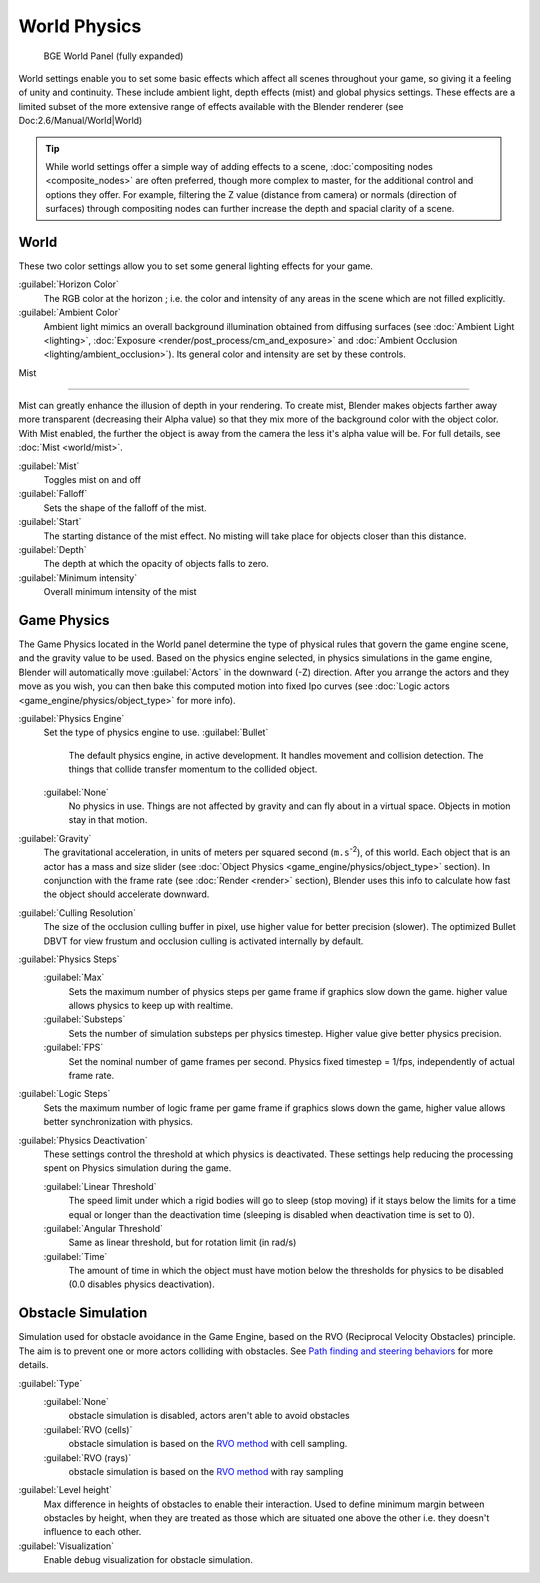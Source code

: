 
..    TODO/Review: {{Review|partial=x|im=needs images?}} .


World Physics
=============


.. figure:: /images/BGE_World.jpg
   :width: 292px
   :figwidth: 292px

   BGE World Panel (fully expanded)


World settings enable you to set some basic effects which affect all scenes throughout your
game, so giving it a feeling of unity and continuity.  These include ambient light,
depth effects (mist) and global physics settings. These effects are a limited subset of the
more extensive range of effects available with the Blender renderer
(see Doc:2.6/Manual/World|World)


.. admonition:: Tip
   :class: nicetip


   While world settings offer a simple way of adding effects to a scene, :doc:`compositing nodes <composite_nodes>` are often preferred, though more complex to master, for the additional control and options they offer.  For example, filtering the Z value (distance from camera) or normals (direction of surfaces) through compositing nodes can further increase the depth and spacial clarity of a scene.


World
-----

These two color settings allow you to set some general lighting effects for your game.

:guilabel:`Horizon Color`
   The RGB color at the horizon ; i.e. the color and intensity of any areas in the scene which are not filled explicitly.
:guilabel:`Ambient Color`
   Ambient light mimics an overall background illumination obtained from diffusing surfaces (see :doc:`Ambient Light <lighting>`\ , :doc:`Exposure <render/post_process/cm_and_exposure>` and :doc:`Ambient Occlusion <lighting/ambient_occlusion>`\ ). Its general color and intensity are set by these controls.


Mist

----


Mist can greatly enhance the illusion of depth in your rendering. To create mist, Blender makes objects farther away more transparent (decreasing their Alpha value) so that they mix more of the background color with the object color. With Mist enabled, the further the object is away from the camera the less it's alpha value will be.  For full details, see :doc:`Mist <world/mist>`\ .

:guilabel:`Mist`
    Toggles mist on and off
:guilabel:`Falloff`
   Sets the shape of the falloff of the mist.
:guilabel:`Start`
   The starting distance of the mist effect. No misting will take place for objects closer than this distance.
:guilabel:`Depth`
   The depth at which the opacity of objects falls to zero.
:guilabel:`Minimum intensity`
   Overall minimum intensity of the mist


Game Physics
------------


The Game Physics located in the World panel determine the type of physical rules that govern the game engine scene, and the gravity value to be used. Based on the physics engine selected, in physics simulations in the game engine, Blender will automatically move :guilabel:`Actors` in the downward (-Z) direction. After you arrange the actors and they move as you wish, you can then bake this computed motion into fixed Ipo curves (see :doc:`Logic actors <game_engine/physics/object_type>` for more info).


:guilabel:`Physics Engine`
   Set the type of physics engine to use.
   :guilabel:`Bullet`
      The default physics engine, in active development. It handles movement and collision detection. The things that collide transfer momentum to the collided object.
   :guilabel:`None`
      No physics in use. Things are not affected by gravity and can fly about in a virtual space. Objects in motion stay in that motion.
:guilabel:`Gravity`
      The gravitational acceleration, in units of meters per squared second (\ ``m.s``\ :sup:`-2`\ ), of this world. Each object that is an actor has a mass and size slider (see :doc:`Object Physics <game_engine/physics/object_type>` section). In conjunction with the frame rate (see :doc:`Render <render>` section), Blender uses this info to calculate how fast the object should accelerate downward.
:guilabel:`Culling Resolution`
      The size of the occlusion culling buffer in pixel, use higher value for better precision (slower). The optimized Bullet DBVT for view frustum and occlusion culling is activated internally by default.
:guilabel:`Physics Steps`
   :guilabel:`Max`
      Sets the maximum number of physics steps per game frame if graphics slow down the game. higher value allows physics to keep up with realtime.
   :guilabel:`Substeps`
      Sets the number of simulation substeps per physics timestep. Higher value give better physics precision.
   :guilabel:`FPS`
      Set the nominal number of game frames per second. Physics fixed timestep = 1/fps, independently of actual frame rate.
:guilabel:`Logic Steps`
      Sets the maximum number of logic frame per game frame if graphics slows down the game, higher value allows better synchronization with physics.
:guilabel:`Physics Deactivation`
   These settings control the threshold at which physics is deactivated. These settings help reducing the processing spent on Physics simulation during the game.

   :guilabel:`Linear Threshold`
      The speed limit under which a rigid bodies will go to sleep (stop moving) if it stays below the limits for a time equal or longer than the deactivation time (sleeping is disabled when deactivation time is set to 0).
   :guilabel:`Angular Threshold`
      Same as linear threshold, but for rotation limit (in rad/s)
   :guilabel:`Time`
      The amount of time in which the object must have motion below the thresholds for physics to be disabled (0.0 disables physics deactivation).


Obstacle Simulation
-------------------

Simulation used for obstacle avoidance in the Game Engine, based on the RVO  (Reciprocal Velocity Obstacles) principle. The aim is to prevent one or more actors colliding with obstacles. See `Path finding and steering behaviors <http://wiki.blender.org/index.php/User:Nicks/Gsoc2010/Docs>`__ for more details.

:guilabel:`Type`
   :guilabel:`None`
      obstacle simulation is disabled, actors aren't able to avoid obstacles
   :guilabel:`RVO (cells)`
      obstacle simulation is based on the `RVO method <http://gamma.cs.unc.edu/RVO>`__ with cell sampling.
   :guilabel:`RVO (rays)`
      obstacle simulation is based on the `RVO method <http://gamma.cs.unc.edu/RVO>`__ with ray sampling

:guilabel:`Level height`
   Max difference in heights of obstacles to enable their interaction. Used to define minimum margin between obstacles by height, when they are treated as those which are situated one above the other i.e. they doesn't influence to each other.
:guilabel:`Visualization`
   Enable debug visualization for obstacle simulation.


